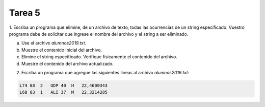 =======
Tarea 5
=======

1. Escriba un programa que elimine, de un archivo de texto, todas las ocurrencias de un string especificado. Vuestro programa
debe de solicitar que ingrese el nombre del archivo y el string a ser eliminado.

a) Use el archivo `alumnos2019.txt`.
b) Muestre el contenido inicial del archivo.
c) Elimine el string especificado. Verifique físicamente el contenido del archivo.
d) Muestre el contenido del archivo actualizado.

2. Escriba un programa que agregue las siguientes líneas al archivo `alumnos2019.txt`:

.. code:: bash

    L74 68  2   UDP 40  H   22,4600343
    L68 63  1   ALI 37  M   22,3214285